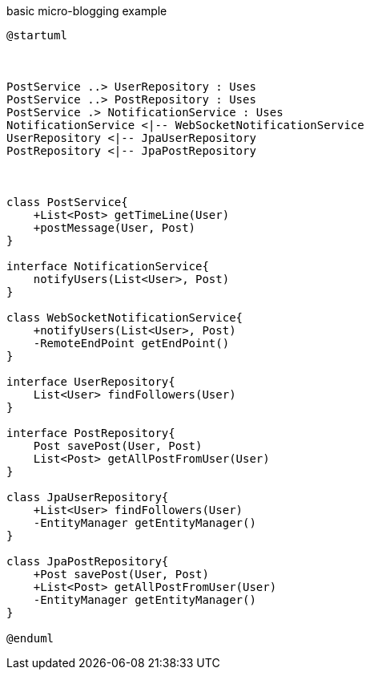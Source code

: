 .basic micro-blogging example
[plantuml, generated_chap02-1, svg]
----
@startuml



PostService ..> UserRepository : Uses
PostService ..> PostRepository : Uses
PostService .> NotificationService : Uses
NotificationService <|-- WebSocketNotificationService
UserRepository <|-- JpaUserRepository
PostRepository <|-- JpaPostRepository



class PostService{
    +List<Post> getTimeLine(User)
    +postMessage(User, Post)
}

interface NotificationService{
    notifyUsers(List<User>, Post)
}

class WebSocketNotificationService{
    +notifyUsers(List<User>, Post)
    -RemoteEndPoint getEndPoint()
}

interface UserRepository{
    List<User> findFollowers(User)
}

interface PostRepository{
    Post savePost(User, Post)
    List<Post> getAllPostFromUser(User)
}

class JpaUserRepository{
    +List<User> findFollowers(User)
    -EntityManager getEntityManager()
}

class JpaPostRepository{
    +Post savePost(User, Post)
    +List<Post> getAllPostFromUser(User)
    -EntityManager getEntityManager()
}

@enduml
----
